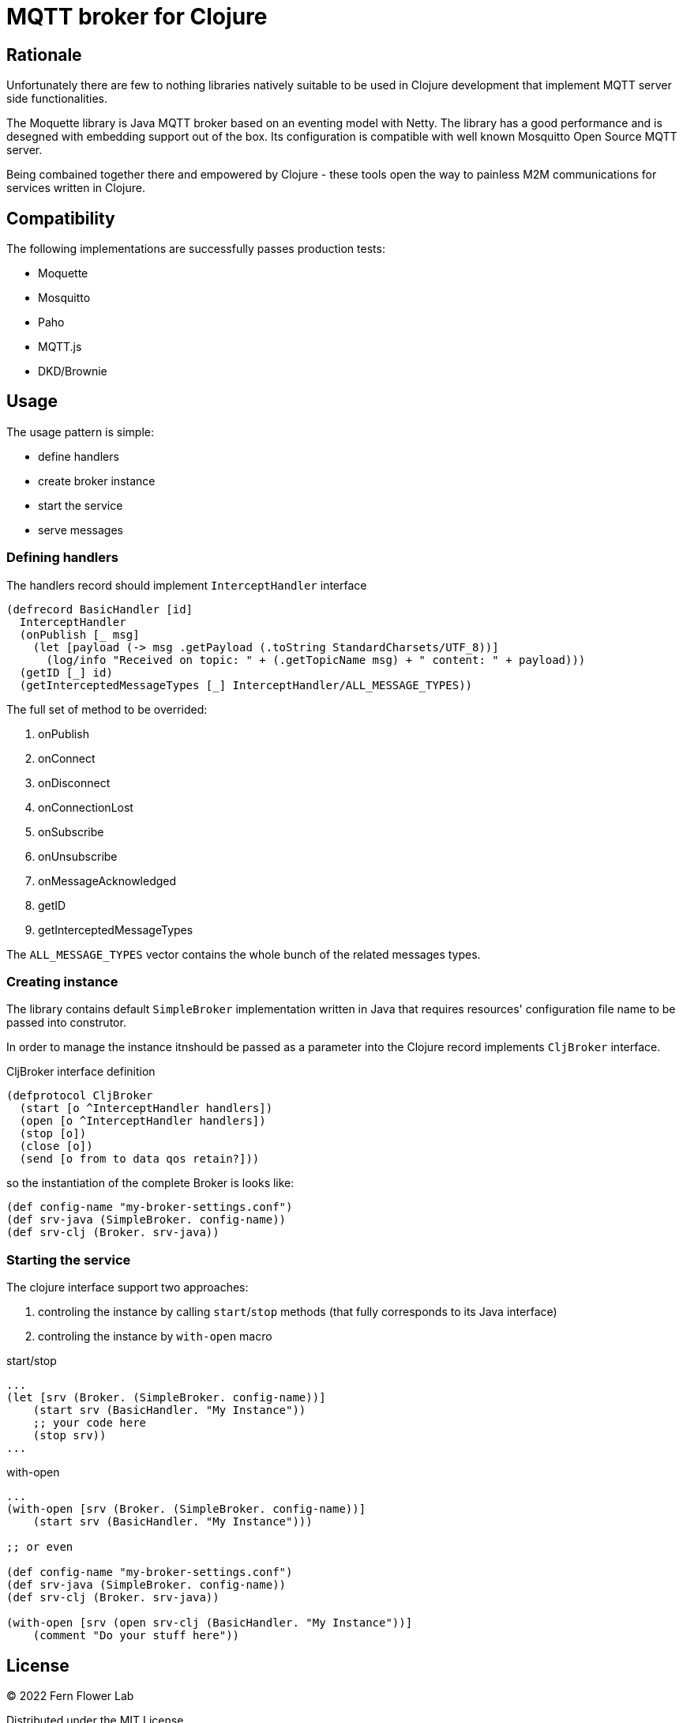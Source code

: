 = MQTT broker for Clojure

== Rationale

Unfortunately there are few to nothing libraries natively suitable to be used in Clojure development that implement MQTT server side functionalities.

The Moquette library is Java MQTT broker based on an eventing model with Netty. The library has a good performance and is desegned with embedding support out of the box. Its configuration is compatible with well known Mosquitto Open Source MQTT server.

Being combained together there and empowered by Clojure - these tools open the way to painless M2M communications for services written in Clojure.

== Compatibility

The following implementations are successfully passes production tests:

- Moquette
- Mosquitto
- Paho
- MQTT.js
- DKD/Brownie

== Usage

The usage pattern is simple:

- define handlers
- create broker instance
- start the service
- serve messages

=== Defining handlers

The handlers record should implement `InterceptHandler` interface

[source, clojure]
----
(defrecord BasicHandler [id]
  InterceptHandler
  (onPublish [_ msg]
    (let [payload (-> msg .getPayload (.toString StandardCharsets/UTF_8))]
      (log/info "Received on topic: " + (.getTopicName msg) + " content: " + payload)))
  (getID [_] id)
  (getInterceptedMessageTypes [_] InterceptHandler/ALL_MESSAGE_TYPES))
----

The full set of method to be overrided:

. onPublish
. onConnect
. onDisconnect
. onConnectionLost
. onSubscribe
. onUnsubscribe
. onMessageAcknowledged
. getID
. getInterceptedMessageTypes

The `ALL_MESSAGE_TYPES` vector contains the whole bunch of the related messages types.

=== Creating instance

The library contains default `SimpleBroker` implementation written in Java that requires resources' configuration file name to be passed into construtor.

In order to manage the instance itnshould be passed as a parameter into the Clojure record implements `CljBroker` interface.

.CljBroker interface definition
[source, clojure]
----
(defprotocol CljBroker
  (start [o ^InterceptHandler handlers])
  (open [o ^InterceptHandler handlers])
  (stop [o])
  (close [o])
  (send [o from to data qos retain?]))
----

so the instantiation of the complete Broker is looks like:

[source, clojure]
----
(def config-name "my-broker-settings.conf")
(def srv-java (SimpleBroker. config-name))
(def srv-clj (Broker. srv-java))
----

=== Starting the service

The clojure interface support two approaches:

. controling the instance by calling `start`/`stop` methods (that fully corresponds to its Java interface)
. controling the instance by `with-open` macro

.start/stop
[source,clojure]
----
...
(let [srv (Broker. (SimpleBroker. config-name))]
    (start srv (BasicHandler. "My Instance"))
    ;; your code here
    (stop srv))
...
----

.with-open
[source,clojure]
----
...
(with-open [srv (Broker. (SimpleBroker. config-name))]
    (start srv (BasicHandler. "My Instance")))

;; or even

(def config-name "my-broker-settings.conf")
(def srv-java (SimpleBroker. config-name))
(def srv-clj (Broker. srv-java))

(with-open [srv (open srv-clj (BasicHandler. "My Instance"))]
    (comment "Do your stuff here"))
----

== License

&copy; 2022 Fern Flower Lab

Distributed under the MIT License.